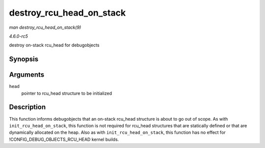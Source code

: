 .. -*- coding: utf-8; mode: rst -*-

.. _API-destroy-rcu-head-on-stack:

=========================
destroy_rcu_head_on_stack
=========================

*man destroy_rcu_head_on_stack(9)*

*4.6.0-rc5*

destroy on-stack rcu_head for debugobjects


Synopsis
========

.. c:function:: void destroy_rcu_head_on_stack( struct rcu_head * head )

Arguments
=========

``head``
    pointer to rcu_head structure to be initialized


Description
===========

This function informs debugobjects that an on-stack rcu_head structure
is about to go out of scope. As with ``init_rcu_head_on_stack``, this
function is not required for rcu_head structures that are statically
defined or that are dynamically allocated on the heap. Also as with
``init_rcu_head_on_stack``, this function has no effect for
!CONFIG_DEBUG_OBJECTS_RCU_HEAD kernel builds.


.. ------------------------------------------------------------------------------
.. This file was automatically converted from DocBook-XML with the dbxml
.. library (https://github.com/return42/sphkerneldoc). The origin XML comes
.. from the linux kernel, refer to:
..
.. * https://github.com/torvalds/linux/tree/master/Documentation/DocBook
.. ------------------------------------------------------------------------------
